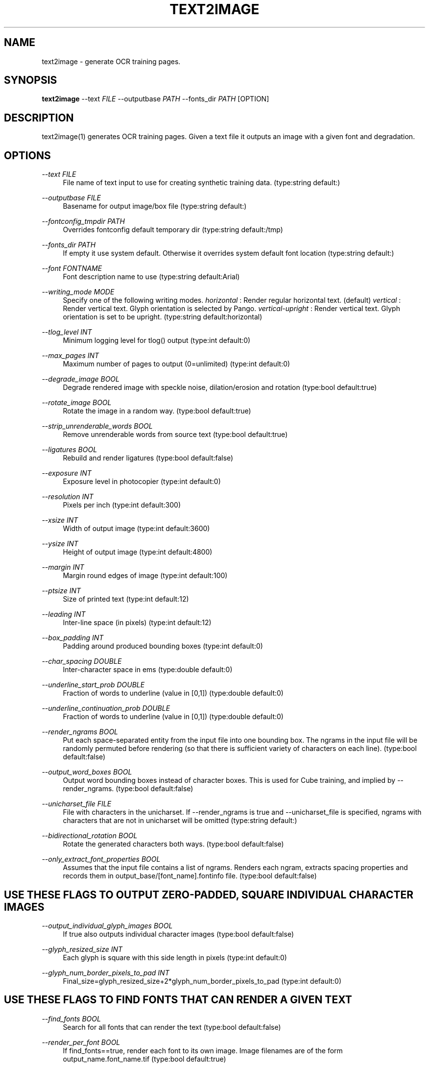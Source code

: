 '\" t
.\"     Title: text2image
.\"    Author: [see the "AUTHOR" section]
.\" Generator: DocBook XSL Stylesheets v1.79.1 <http://docbook.sf.net/>
.\"      Date: 06/28/2021
.\"    Manual: \ \&
.\"    Source: \ \&
.\"  Language: English
.\"
.TH "TEXT2IMAGE" "1" "06/28/2021" "\ \&" "\ \&"
.\" -----------------------------------------------------------------
.\" * Define some portability stuff
.\" -----------------------------------------------------------------
.\" ~~~~~~~~~~~~~~~~~~~~~~~~~~~~~~~~~~~~~~~~~~~~~~~~~~~~~~~~~~~~~~~~~
.\" http://bugs.debian.org/507673
.\" http://lists.gnu.org/archive/html/groff/2009-02/msg00013.html
.\" ~~~~~~~~~~~~~~~~~~~~~~~~~~~~~~~~~~~~~~~~~~~~~~~~~~~~~~~~~~~~~~~~~
.ie \n(.g .ds Aq \(aq
.el       .ds Aq '
.\" -----------------------------------------------------------------
.\" * set default formatting
.\" -----------------------------------------------------------------
.\" disable hyphenation
.nh
.\" disable justification (adjust text to left margin only)
.ad l
.\" -----------------------------------------------------------------
.\" * MAIN CONTENT STARTS HERE *
.\" -----------------------------------------------------------------
.SH "NAME"
text2image \- generate OCR training pages\&.
.SH "SYNOPSIS"
.sp
\fBtext2image\fR \-\-text \fIFILE\fR \-\-outputbase \fIPATH\fR \-\-fonts_dir \fIPATH\fR [OPTION]
.SH "DESCRIPTION"
.sp
text2image(1) generates OCR training pages\&. Given a text file it outputs an image with a given font and degradation\&.
.SH "OPTIONS"
.PP
\fI\-\-text FILE\fR
.RS 4
File name of text input to use for creating synthetic training data\&. (type:string default:)
.RE
.PP
\fI\-\-outputbase FILE\fR
.RS 4
Basename for output image/box file (type:string default:)
.RE
.PP
\fI\-\-fontconfig_tmpdir PATH\fR
.RS 4
Overrides fontconfig default temporary dir (type:string default:/tmp)
.RE
.PP
\fI\-\-fonts_dir PATH\fR
.RS 4
If empty it use system default\&. Otherwise it overrides system default font location (type:string default:)
.RE
.PP
\fI\-\-font FONTNAME\fR
.RS 4
Font description name to use (type:string default:Arial)
.RE
.PP
\fI\-\-writing_mode MODE\fR
.RS 4
Specify one of the following writing modes\&.
\fIhorizontal\fR
: Render regular horizontal text\&. (default)
\fIvertical\fR
: Render vertical text\&. Glyph orientation is selected by Pango\&.
\fIvertical\-upright\fR
: Render vertical text\&. Glyph orientation is set to be upright\&. (type:string default:horizontal)
.RE
.PP
\fI\-\-tlog_level INT\fR
.RS 4
Minimum logging level for tlog() output (type:int default:0)
.RE
.PP
\fI\-\-max_pages INT\fR
.RS 4
Maximum number of pages to output (0=unlimited) (type:int default:0)
.RE
.PP
\fI\-\-degrade_image BOOL\fR
.RS 4
Degrade rendered image with speckle noise, dilation/erosion and rotation (type:bool default:true)
.RE
.PP
\fI\-\-rotate_image BOOL\fR
.RS 4
Rotate the image in a random way\&. (type:bool default:true)
.RE
.PP
\fI\-\-strip_unrenderable_words BOOL\fR
.RS 4
Remove unrenderable words from source text (type:bool default:true)
.RE
.PP
\fI\-\-ligatures BOOL\fR
.RS 4
Rebuild and render ligatures (type:bool default:false)
.RE
.PP
\fI\-\-exposure INT\fR
.RS 4
Exposure level in photocopier (type:int default:0)
.RE
.PP
\fI\-\-resolution INT\fR
.RS 4
Pixels per inch (type:int default:300)
.RE
.PP
\fI\-\-xsize INT\fR
.RS 4
Width of output image (type:int default:3600)
.RE
.PP
\fI\-\-ysize INT\fR
.RS 4
Height of output image (type:int default:4800)
.RE
.PP
\fI\-\-margin INT\fR
.RS 4
Margin round edges of image (type:int default:100)
.RE
.PP
\fI\-\-ptsize INT\fR
.RS 4
Size of printed text (type:int default:12)
.RE
.PP
\fI\-\-leading INT\fR
.RS 4
Inter\-line space (in pixels) (type:int default:12)
.RE
.PP
\fI\-\-box_padding INT\fR
.RS 4
Padding around produced bounding boxes (type:int default:0)
.RE
.PP
\fI\-\-char_spacing DOUBLE\fR
.RS 4
Inter\-character space in ems (type:double default:0)
.RE
.PP
\fI\-\-underline_start_prob DOUBLE\fR
.RS 4
Fraction of words to underline (value in [0,1]) (type:double default:0)
.RE
.PP
\fI\-\-underline_continuation_prob DOUBLE\fR
.RS 4
Fraction of words to underline (value in [0,1]) (type:double default:0)
.RE
.PP
\fI\-\-render_ngrams BOOL\fR
.RS 4
Put each space\-separated entity from the input file into one bounding box\&. The ngrams in the input file will be randomly permuted before rendering (so that there is sufficient variety of characters on each line)\&. (type:bool default:false)
.RE
.PP
\fI\-\-output_word_boxes BOOL\fR
.RS 4
Output word bounding boxes instead of character boxes\&. This is used for Cube training, and implied by \-\-render_ngrams\&. (type:bool default:false)
.RE
.PP
\fI\-\-unicharset_file FILE\fR
.RS 4
File with characters in the unicharset\&. If \-\-render_ngrams is true and \-\-unicharset_file is specified, ngrams with characters that are not in unicharset will be omitted (type:string default:)
.RE
.PP
\fI\-\-bidirectional_rotation BOOL\fR
.RS 4
Rotate the generated characters both ways\&. (type:bool default:false)
.RE
.PP
\fI\-\-only_extract_font_properties BOOL\fR
.RS 4
Assumes that the input file contains a list of ngrams\&. Renders each ngram, extracts spacing properties and records them in output_base/[font_name]\&.fontinfo file\&. (type:bool default:false)
.RE
.SH "USE THESE FLAGS TO OUTPUT ZERO\-PADDED, SQUARE INDIVIDUAL CHARACTER IMAGES"
.PP
\fI\-\-output_individual_glyph_images BOOL\fR
.RS 4
If true also outputs individual character images (type:bool default:false)
.RE
.PP
\fI\-\-glyph_resized_size INT\fR
.RS 4
Each glyph is square with this side length in pixels (type:int default:0)
.RE
.PP
\fI\-\-glyph_num_border_pixels_to_pad INT\fR
.RS 4
Final_size=glyph_resized_size+2*glyph_num_border_pixels_to_pad (type:int default:0)
.RE
.SH "USE THESE FLAGS TO FIND FONTS THAT CAN RENDER A GIVEN TEXT"
.PP
\fI\-\-find_fonts BOOL\fR
.RS 4
Search for all fonts that can render the text (type:bool default:false)
.RE
.PP
\fI\-\-render_per_font BOOL\fR
.RS 4
If find_fonts==true, render each font to its own image\&. Image filenames are of the form output_name\&.font_name\&.tif (type:bool default:true)
.RE
.PP
\fI\-\-min_coverage DOUBLE\fR
.RS 4
If find_fonts==true, the minimum coverage the font has of the characters in the text file to include it, between 0 and 1\&. (type:double default:1)
.RE
.sp
Example Usage: ``` text2image \-\-find_fonts \e \-\-fonts_dir /usr/share/fonts \e \-\-text \&.\&./langdata/hin/hin\&.training_text \e \-\-min_coverage \&.9 \e \-\-render_per_font \e \-\-outputbase \&.\&./langdata/hin/hin \e |& grep raw | sed \-e \fIs/ :\&.*/" \e\e/g\fR | sed \-e \fIs/^/ "/\fR >\&.\&./langdata/hin/fontslist\&.txt ```
.SH "SINGLE OPTIONS"
.PP
\fI\-\-list_available_fonts BOOL\fR
.RS 4
List available fonts and quit\&. (type:bool default:false)
.RE
.SH "HISTORY"
.sp
text2image(1) was first made available for tesseract 3\&.03\&.
.SH "RESOURCES"
.sp
Main web site: \m[blue]\fBhttps://github\&.com/tesseract\-ocr\fR\m[] Information on training tesseract LSTM: \m[blue]\fBhttps://github\&.com/tesseract\-ocr/tesseract/wiki/TrainingTesseract\-4\&.00\fR\m[]
.SH "SEE ALSO"
.sp
tesseract(1)
.SH "COPYING"
.sp
Copyright (C) 2012 Google, Inc\&. Licensed under the Apache License, Version 2\&.0
.SH "AUTHOR"
.sp
The Tesseract OCR engine was written by Ray Smith and his research groups at Hewlett Packard (1985\-1995) and Google (2006\-present)\&.
